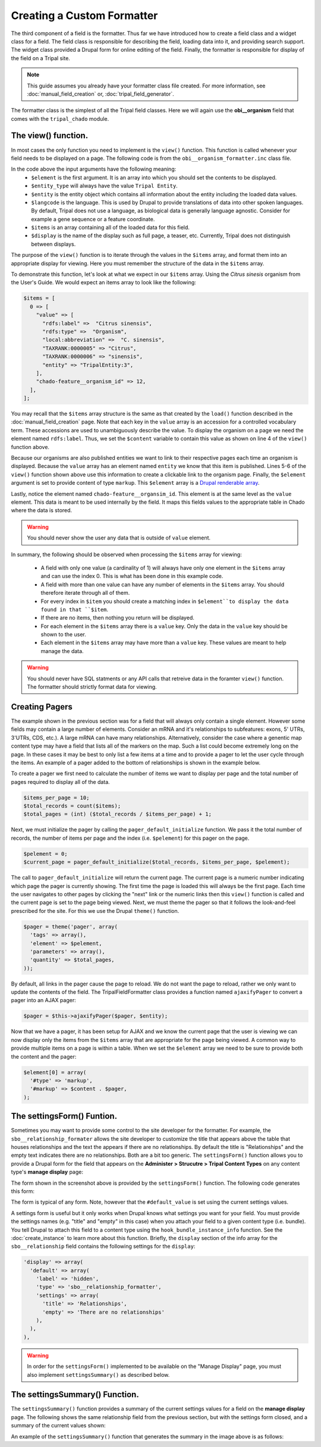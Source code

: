 Creating a Custom Formatter
===========================
The third component of a field is the formatter.  Thus far we have introduced how to create a field class and a widget class for a field.  The field class is responsible for describing the field, loading data into it, and providing search support.  The widget class provided a Drupal form for online editing of the field.  Finally, the formatter is responsible for display of the field on a Tripal site.  
 
.. note::
  This guide assumes you already have your formatter class file created. For more information, see :doc:`manual_field_creation` or, :doc:`tripal_field_generator`. 
  
The formatter class is the simplest of all the Tripal field classes.  Here we will again use the **obi__organism** field that comes with the ``tripal_chado`` module.  

The view() function.
~~~~~~~~~~~~~~~~~~~~
In most cases the only function you need to implement is the ``view()`` function. This function is called whenever your field needs to be displayed on a page. The following code is from the ``obi__organism_formatter.inc`` class file.  

.. code-block:: php
  :linenos:

  public function view(&$element, $entity_type, $entity, $langcode, $items, $display) {
  
    if ($items[0]['value']) {
      $content = $items[0]['value']['rdfs:label'];
      if (array_key_exists('entity', $items[0]['value'])) {
        list($entity_type, $entity_id) = explode(':', $items[0]['value']['entity']);
        $content = l(strip_tags($items[0]['value']['rdfs:label']), 'bio_data/' . $entity_id);
      }

      // The cardinality of this field is 1 so we don't have to
      // iterate through the items array, as there will never be more than 1.
      $element[0] = array(
        '#type' => 'markup',
        '#markup' => $content,
      );
    }
  }
  
In the code above the input arguments have the following meaning:
  - ``$element`` is the first argument. It is an array into which you should set the contents to be displayed.  
  - ``$entity_type`` will always have the value ``Tripal Entity``.
  - ``$entity`` is the entity object which contains all information about the entity including the loaded data values.
  -  ``$langcode`` is the language. This is used by Drupal to provide translations of data into other spoken languages. By default, Tripal does not use a language, as biological data is generally language agnostic.  Consider for example a gene sequence or a feature coordinate.
  - ``$items`` is an array containing all of the loaded data for this field.  
  - ``$display`` is the name of the display such as full page, a teaser, etc. Currently, Tripal does not distinguish between displays.
  
The purpose of the ``view()`` function is to iterate through the values in the ``$items`` array, and format them into an appropriate display for viewing.  Here you must remember the structure of the data in the ``$items`` array.  
 
To demonstrate this function, let's look at what we expect in our ``$items`` array. Using the `Citrus sinesis` organism from the User's Guide. We would expect an items array to look like the following:
 
.. code::

  $items = [
    0 => [
      "value" => [
        "rdfs:label" =>  "Citrus sinensis",
        "rdfs:type" =>  "Organism",
        "local:abbreviation" =>  "C. sinensis",
        "TAXRANK:0000005" => "Citrus",
        "TAXRANK:0000006" => "sinensis",
        "entity" => "TripalEntity:3",
      ],
      "chado-feature__organism_id" => 12,
    ],    
  ];
  
You may recall that the ``$items`` array structure is the same as that created by the ``load()`` function described in the :doc:`manual_field_creation` page. Note that each key in the ``value`` array is an accession for a controlled vocabulary term.  These accessions are used to unambiguously describe the value. To display the organism on a page we need the element named ``rdfs:label``.  Thus, we set the ``$content`` variable to contain this value as shown on line 4 of the ``view()`` function above.

Because our organisms are also published entities we want to link to their respective pages each time an organism is displayed.  Because the ``value`` array has an element named ``entity`` we know that this item is published.  Lines 5-6 of the ``view()`` function shown above use this information to create a clickable link to the organism page.   Finally, the ``$element`` argument is set to provide content of type ``markup``.  This ``$element`` array is a `Drupal renderable array <https://www.drupal.org/docs/7/api/render-arrays/render-arrays-overview>`_.

Lastly, notice the element named ``chado-feature__organsim_id``.  This element is at the same level as the ``value`` element.  This data is meant to be used internally by the field. It maps this fields values to the appropriate table in Chado where the data is stored.  

.. warning:: 

  You should never show the user any data that is outside of ``value`` element.  

In summary, the following should be observed when processing the ``$items`` array for viewing:

  - A field with only one value (a cardinality of 1) will always have only one element in the ``$items`` array and can use the index 0. This is what has been done in this example code. 
  - A field with more than one value can have any number of elements in the ``$items`` array.  You should therefore iterate through all of them.
  - For every index in ``$item`` you should create a matching index in ``$element``to display the data found in that ``$item``.
  - If there are no items, then nothing you return will be displayed.
  - For each element in the ``$items`` array there is a ``value`` key.  Only the data in the ``value`` key should be shown to the user.
  - Each element in the ``$items`` array may have more than a ``value`` key.  These values are meant to help manage the data. 

.. warning::

  You should never have SQL statments or any API calls that retreive data in the foramter ``view()`` function. The formatter should strictly format data for viewing.
  
Creating Pagers
~~~~~~~~~~~~~~~
The example shown in the previous section was for a field that will always only contain a single element.  However some fields may contain a large number of elements.  Consider an mRNA and it's relationships to subfeatures: exons, 5' UTRs, 3'UTRs, CDS, etc.).  A large mRNA can have many relationships.  Alternatively, consider the case where a genentic map content type may have a field that lists all of the markers on the map.  Such a list could become extremely long on the page.  In these cases it may be best to only list a few items at a time and to provide a pager to let the user cycle through the items.  An example of a pager added to the bottom of relationships is shown in the example below.

.. image:: custom_formatter.pager.1.png

To create a pager we first need to calculate the number of items we want to display per page and the total number of pages required to display all of the data.  

.. code-block:: php
  
  $items_per_page = 10;
  $total_records = count($items);
  $total_pages = (int) ($total_records / $items_per_page) + 1;
  
Next, we must initialize the pager by calling the ``pager_default_initialize`` function.  We pass it the total number of records, the number of items per page and the index (i.e. ``$pelement``) for this pager on the page.  

.. code-block:: php

  $pelement = 0; 
  $current_page = pager_default_initialize($total_records, $items_per_page, $pelement);
  
The call to ``pager_default_initialize`` will return the current page.  The current page is a numeric number indicating which page the pager is currently showing. The first time the page is loaded this will always be the first page.  Each time the user navigates to other pages by clicking the "next" link or the numeric links then this ``view()`` function is called and the current page is set to the page being viewed. Next, we must theme the pager so that it follows the look-and-feel prescribed for the site. For this we use the Drupal ``theme()`` function.

.. code-block:: php

  $pager = theme('pager', array(
    'tags' => array(),
    'element' => $pelement,
    'parameters' => array(),
    'quantity' => $total_pages,
  ));
  
By default, all links in the pager cause the page to reload.  We do not want the page to reload, rather we only want to update the contents of the field.  The TripalFieldFormatter class provides a function named ``ajaxifyPager`` to convert a pager into an AJAX pager:

.. code-block:: php

  $pager = $this->ajaxifyPager($pager, $entity);
  
Now that we have a pager, it has been setup for AJAX and we know the current page that the user is viewing we can now display only the items from the ``$items`` array that are appropriate for the page being viewed. A common way to provide multiple items on a page is within a table. When we set the ``$element`` array we need to be sure to provide both the content and the pager:

.. code-block:: php

    $element[0] = array(
      '#type' => 'markup',
      '#markup' => $content . $pager,
    );
    
The settingsForm() Funtion.
~~~~~~~~~~~~~~~~~~~~~~~~~~~
Sometimes you may want to provide some control to the site developer for the formatter.  For example, the ``sbo__relationship_formater`` allows the site developer to customize the title that appears above the table that houses relationships and the text the appears if there are no relationships.  By default the title is "Relationships" and the empty text indicates there are no relationships. Both are a bit too generic.  The ``settingsForm()`` function allows you to provide a Drupal form for the field that appears on the **Administer > Strucutre > Tripal Content Types** on any content type's **manage display** page:

.. image:: custom_formatter.settings.1.png

The form shown in the screenshot above is provided by the ``settingsForm()`` function.  The following code generates this form:

.. code-block:: php
  :linenos:
  
  public function settingsForm($view_mode, $form, &$form_state) {

    $display = $this->instance['display'][$view_mode];
    $settings = $display['settings'];
    $element = array();
    $element['title'] = array(
      '#type' => 'textfield',
      '#title' => 'Table Header',
      '#default_value' => array_key_exists('title', $settings) ? $settings['title'] : 'Relationship',
    );
    $element['empty'] = array(
      '#type' => 'textfield',
      '#title' => 'Empty text',
      '#default_value' => array_key_exists('empty', $settings) ? $settings['empty'] : 'There are no relationships',
    );
  
    return $element;
  }
  
The form is typical of any form.  Note, however that the ``#default_value`` is set using the current settings values.

A settings form is useful but it only works when Drupal knows what settings you want for your field.  You must provide the settings names (e.g. "title" and "empty" in this case) when you  attach your field to a given content type (i.e. bundle).  You tell Drupal to attach this field to a content type using the ``hook_bundle_instance_info`` function.  See 
the :doc:`create_instance` to learn more about this function.  Briefly, the ``display`` section of the info array for the ``sbo__relationship`` field contains the following settings for the ``display``:

.. code-block:: php

    'display' => array(
      'default' => array(
        'label' => 'hidden',
        'type' => 'sbo__relationship_formatter',
        'settings' => array(
          'title' => 'Relationships',
          'empty' => 'There are no relationships'
        ),
      ),
    ),

.. warning::

    In order for the ``settingsForm()`` implemented to be available on the "Manage Display" page, you must also implement ``settingsSummary()`` as described below.
The settingsSummary() Function.
~~~~~~~~~~~~~~~~~~~~~~~~~~~~~~~
The ``settingsSummary()`` function provides a summary of the current settings values for a field on the **manage display** page.  The following shows the same relationship field from the previous section, but with the settings form closed, and a summary of the current values shown:

.. image:: custom_formatter.settings.2.png

An example of the ``settingsSummary()`` function that generates the summary in the image above is as follows:

.. code-block:: php
  :linenos:
  
  public function settingsSummary($view_mode) {
    $display = $this->instance['display'][$view_mode];
    $settings = $display['settings'];

    $summary = t('Title: @title<br>Empty: @empty',
        array(
          '@title' => $settings['title'],
          '@empty' => $settings['empty'])
        );

    return $summary;
  }

  
